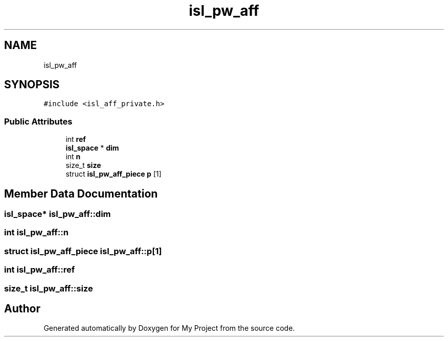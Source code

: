 .TH "isl_pw_aff" 3 "Sun Jul 12 2020" "My Project" \" -*- nroff -*-
.ad l
.nh
.SH NAME
isl_pw_aff
.SH SYNOPSIS
.br
.PP
.PP
\fC#include <isl_aff_private\&.h>\fP
.SS "Public Attributes"

.in +1c
.ti -1c
.RI "int \fBref\fP"
.br
.ti -1c
.RI "\fBisl_space\fP * \fBdim\fP"
.br
.ti -1c
.RI "int \fBn\fP"
.br
.ti -1c
.RI "size_t \fBsize\fP"
.br
.ti -1c
.RI "struct \fBisl_pw_aff_piece\fP \fBp\fP [1]"
.br
.in -1c
.SH "Member Data Documentation"
.PP 
.SS "\fBisl_space\fP* isl_pw_aff::dim"

.SS "int isl_pw_aff::n"

.SS "struct \fBisl_pw_aff_piece\fP isl_pw_aff::p[1]"

.SS "int isl_pw_aff::ref"

.SS "size_t isl_pw_aff::size"


.SH "Author"
.PP 
Generated automatically by Doxygen for My Project from the source code\&.
